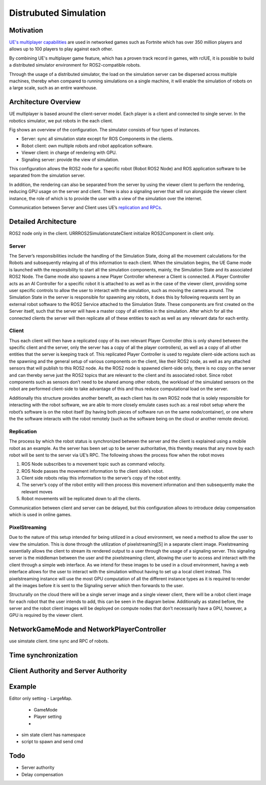 Distrubuted Simulation
======================

Motivation
----------
`UE's multiplayer capabilities <https://docs.unrealengine.com/4.27/en-US/InteractiveExperiences/Networking/>`_ 
are used in networked games such as Fortnite which has over 350 million players and allows up to 100 players to play against each other.

By combining UE's multiplayer game feature, which has a proven track record in games, with rclUE, 
it is possible to build a distributed simulator environment for ROS2-compatible robots.

Through the usage of  a distributed simulator, the load on the simulation server can be dispersed across multiple machines, 
thereby when compared to running simulations on a single machine, it will enable the simulation of robots on a large scale, 
such as an entire warehouse.


Architecture Overview
----------------------
UE multiplayer is based around the client-server model. Each player is a client and connected to single server.
In the robotics simulator, we put robots in the each client. 

.. image:: images/overview_of_UE_distributed_simulation.png

Fig shows an overview of the configuration. 
The simulator consists of four types of instances. 

- Server: sync all simulation state except for ROS Components in the clients.
- Robot client: own multiple robots and robot application software.
- Viewer client: in charge of rendering with GPU.
- Signaling server: provide the view of simulation.

This configuration allows the ROS2 node for a specific robot (Robot ROS2 Node) and ROS application software 
to be separated from the simulation server. 

In addition, the rendering can also be separated from the server by using the viewer client to perform 
the rendering, reducing GPU usage on the server and client. 
There is also a signaling server that will run alongside the viewer client instance, 
the role of which is to provide the user with a view of the simulation over the internet. 

Communication between Server and Client uses UE’s `replication and RPCs <https://docs.unrealengine.com/4.27/en-US/InteractiveExperiences/Networking/Actors/>`_.

Detailed Architecture
----------------------
ROS2 node only in the client.
URRROS2SimulationstateClient initialize ROS2Component in client only.

.. image:: images/.png

Server
^^^^^^
The Server’s responsibilities include the handling of the Simulation State, 
doing all the movement calculations for the Robots and subsequently relaying 
all of this information to each client. When the simulation begins, 
the UE Game mode is launched with the responsibility to  start all the simulation components, 
mainly, the Simulation State and its associated ROS2 Node. 
The Game mode also spawns a new Player Controller whenever a Client is connected. 
A Player Controller acts as an AI Controller for a specific robot it is attached 
to as well as in the case of the viewer client, 
providing some user specific controls to allow the user to interact with the simulation, 
such as moving the camera around. The Simulation State in the server is responsible for 
spawning any robots, it does this by following requests sent by an external robot software 
to the ROS2 Service attached to the Simulation State. These components are first created 
on the Server itself, such that the server will have a master copy of all entities in the 
simulation. After which for all the connected clients the server will then replicate all 
of these entities to each as well as any relevant data for each entity.

Client
^^^^^^
Thus each client will then have a replicated copy of its own relevant Player Controller 
(this is only shared between the specific client and the server, 
only the server has a copy of all the player controllers), 
as well as a copy of all other entities that the server is keeping track of. 
This replicated Player Controller is used to regulate client-side actions such 
as the spawning and the general setup of various components on the client, 
like their ROS2 node, as well as any attached sensors that will publish to this ROS2 node. 
As the ROS2 node is spawned client-side only, there is no copy on the server and can thereby 
serve just the ROS2 topics that are relevant to the client and its associated robot. 
Since robot components such as sensors don’t need to be shared among other robots, 
the workload of the simulated sensors on the robot are performed client-side to 
take advantage of this and thus reduce computational load on the server. 

Additionally this structure provides another benefit, 
as each client has its own ROS2 node that is solely responsible for interacting 
with the robot software, we are able to more closely emulate cases such as: 
a real robot setup where the robot’s software is on the robot itself 
(by having both pieces of software run on the same node/container), 
or one where the the software interacts with the robot remotely 
(such as the software being on the cloud or another remote device). 


Replication
^^^^^^^^^^^^
The process by which the robot status is synchronized between the server and the client 
is explained using a mobile robot as an example. As the server has been set up to be 
server authoritative, this thereby means that any move by each robot will be sent to 
the server via UE’s RPC.  
The following shows the process flow when the robot moves

1. ROS Node subscribes to a movement topic such as command velocity.
2. ROS Node passes the movement information to the client side’s robot.
3. Client side robots relay this information to the server’s copy of the robot entity. 
4. The server’s copy of the robot entity will then process this movement information and then subsequently make the relevant moves
5. Robot movements will be replicated down to all the clients.

Communication between client and server can be delayed, but this configuration allows to introduce delay compensation which is used in online games.


PixelStreaming
^^^^^^^^^^^^^^^
Due to the nature of this setup intended for being utilized in a cloud environment,
we need a method to allow the user to view the simulation. 
This is done through the utilization of pixelstreaming[5] in a separate client image. 
Pixelstreaming essentially allows the client to stream its rendered output to a user through 
the usage of a signaling server. This signaling server is the middleman 
between the user and the pixelstreaming client, 
allowing the user to access and interact with the client through a simple web interface. 
As we intend for these images to be used in a cloud environment, 
having a web interface allows for the user to interact with the simulation without 
having to set up a local client instead. 
This pixelstreaming instance will use the most GPU computation of all the different instance 
types as it is required to render all the images before it is sent to 
the Signaling server which then forwards to the user.

Structurally on the cloud there will be a single server image and a single viewer client, 
there will be a robot client image for each robot that the user intends to add, 
this can be seen in the diagram below. 
Additionally as stated before, the server and the robot client images will be deployed on 
compute nodes that don’t necessarily have a GPU, however, a GPU is required by the viewer client. 


NetworkGameMode and NetworkPlayerController
--------------------------------------------
use simstate client. time sync and RPC of robots.


Time synchronization
--------------------

Client Authority and Server Authority
-------------------------------------

Example
---------
Editor only setting
- LargeMap. 
    - GameMode
    - Player setting
    - 
- sim state client has namespace
- script to spawn and send cmd

Todo
--------
- Server authority
- Delay compensation
